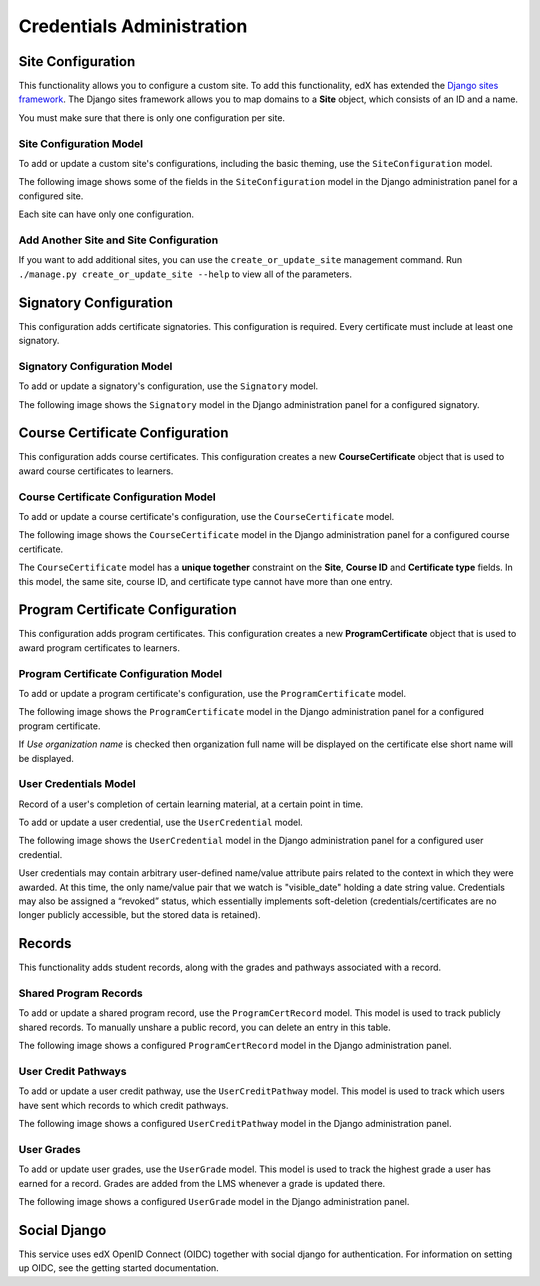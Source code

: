 Credentials Administration
==========================


Site Configuration
------------------

This functionality allows you to configure a custom site.
To add this functionality, edX has extended the `Django sites framework <https://docs.djangoproject.com/en/1.8/ref/contrib/sites/>`_.
The Django sites framework allows you to map domains to a **Site** object, which consists of an ID and a name.

You must make sure that there is only one configuration per site.


Site Configuration Model
~~~~~~~~~~~~~~~~~~~~~~~~

To add or update a custom site's configurations, including the basic theming, use the ``SiteConfiguration`` model.

The following image shows some of the fields in the ``SiteConfiguration`` model in the Django administration panel
for a configured site.

.. image:: _static/images/site_configuration.png
    :width: 600px
    :alt: Populated site configuration model

Each site can have only one configuration.


Add Another Site and Site Configuration
~~~~~~~~~~~~~~~~~~~~~~~~~~~~~~~~~~~~~~~

If you want to add additional sites, you can use the ``create_or_update_site`` management command. Run
``./manage.py create_or_update_site --help`` to view all of the parameters.


Signatory Configuration
-----------------------

This configuration adds certificate signatories.
This configuration is required. Every certificate must include at least one signatory.


Signatory Configuration Model
~~~~~~~~~~~~~~~~~~~~~~~~~~~~~

To add or update a signatory's configuration, use the ``Signatory`` model.

The following image shows the ``Signatory`` model in the Django administration panel for a configured signatory.

.. image:: _static/images/signatory.png
    :width: 600px
    :alt: Populated signatory model


Course Certificate Configuration
--------------------------------

This configuration adds course certificates.
This configuration creates a new **CourseCertificate** object that is used to award course certificates to learners.


Course Certificate Configuration Model
~~~~~~~~~~~~~~~~~~~~~~~~~~~~~~~~~~~~~~

To add or update a course certificate's configuration, use the ``CourseCertificate`` model.

The following image shows the ``CourseCertificate`` model in the Django administration panel for a configured course certificate.

.. image:: _static/images/course_certificate.png
    :width: 600px
    :alt: Populated course certificate model

The ``CourseCertificate`` model has a **unique together** constraint on the **Site**, **Course ID** and **Certificate type** fields.
In this model, the same site, course ID, and certificate type cannot have more than one entry.


Program Certificate Configuration
---------------------------------

This configuration adds program certificates.
This configuration creates a new **ProgramCertificate** object that is used to award program certificates to learners.


Program Certificate Configuration Model
~~~~~~~~~~~~~~~~~~~~~~~~~~~~~~~~~~~~~~~

To add or update a program certificate's configuration, use the ``ProgramCertificate`` model.

The following image shows the ``ProgramCertificate`` model in the Django administration panel for a configured program certificate.

.. image:: _static/images/program_certificate.png
    :width: 600px
    :alt: Populated program certificate model

If `Use organization name` is checked then organization full name will be displayed on the certificate else short name
will be displayed.


User Credentials Model
~~~~~~~~~~~~~~~~~~~~~~

Record of a user's completion of certain learning material, at a certain point in time. 

To add or update a user credential, use the ``UserCredential`` model.

The following image shows the ``UserCredential`` model in the Django administration panel for a configured user
credential.

.. image:: _static/images/user_credential.png
    :width: 600px
    :alt: Configured user credential model


User credentials may  contain arbitrary user-defined name/value attribute pairs related to the context in which
they were awarded. At this time, the only name/value pair that we watch is "visible_date" holding a date string
value.
Credentials may also be assigned a “revoked” status, which essentially implements soft-deletion
(credentials/certificates are no longer publicly accessible, but the stored data is retained).


Records
-------

This functionality adds student records, along with the grades and pathways associated with a record.  

Shared Program Records
~~~~~~~~~~~~~~~~~~~~~~

To add or update a shared program record, use the ``ProgramCertRecord`` model.  This model is used to track
publicly shared records. To manually unshare a public record, you can delete an entry in this table.

The following image shows a configured ``ProgramCertRecord`` model in the Django administration panel.

.. image:: _static/images/program_cert_record.png
    :width: 600px
    :alt: Configured ProgramCertRecord Model


User Credit Pathways
~~~~~~~~~~~~~~~~~~~~

To add or update a user credit pathway, use the ``UserCreditPathway`` model. This model is used to track which
users have sent which records to which credit pathways.

The following image shows a configured ``UserCreditPathway`` model in the Django administration panel.

.. image:: _static/images/user_credit_pathway.png
    :width: 600px
    :alt: Configured UserCreditPathway Model


User Grades
~~~~~~~~~~~

To add or update user grades, use the ``UserGrade`` model. This model is used to track the highest grade a user
has earned for a record. Grades are added from the LMS whenever a grade is updated there.

The following image shows a configured ``UserGrade`` model in the Django administration panel.

.. image:: _static/images/user_grade.png
    :width: 600px
    :alt: Configured UserGrade Model


Social Django
-------------

This service uses edX OpenID Connect (OIDC) together with social django for authentication. For information on
setting up OIDC, see the getting started documentation.

